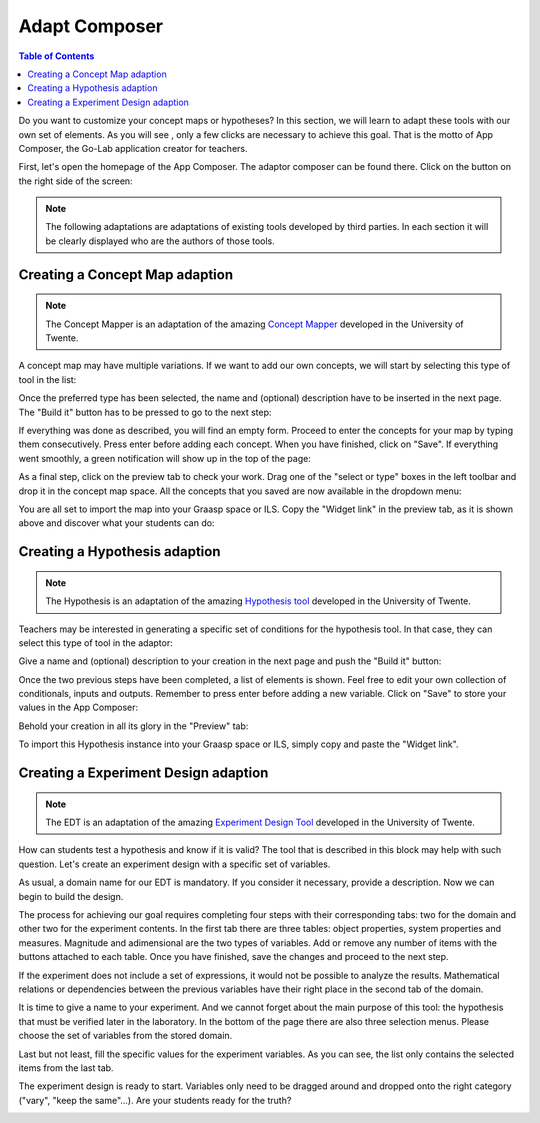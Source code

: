 .. _adapt:

Adapt Composer
==============

.. contents:: Table of Contents

Do you want to customize your concept maps or hypotheses? In this section, 
we will learn to adapt these tools with our own set of elements. As you will see
, only a few clicks are necessary to achieve this goal. That is the motto of
App Composer, the Go-Lab application creator for teachers.

First, let's open the homepage of the App Composer. The adaptor composer
can be found there. Click on the button on the right side of the screen:

.. image:: /_static/adapt-00.png                           
   :width: 640 px      
   :align: center

.. note::
    
    The following adaptations are adaptations of existing tools developed by
    third parties. In each section it will be clearly displayed who are the
    authors of those tools.

Creating a Concept Map adaption
~~~~~~~~~~~~~~~~~~~~~~~~~~~~~~~

.. note::

    The Concept Mapper is an adaptation of the amazing `Concept Mapper <http://go-lab.gw.utwente.nl/sources/tools/conceptmap/src/main/webapp/conceptmap0.6.html>`_
    developed in the University of Twente.


A concept map may have multiple variations. If we want to add our own concepts,
we will start by selecting this type of tool in the list: 

.. image:: /_static/cmap-00.png                           
   :width: 640 px      
   :align: center

Once the preferred type has been selected, the name and (optional) description 
have to be inserted in the next page. The "Build it" button has to be pressed 
to go to the next step:

.. image:: /_static/cmap-01.png                           
   :width: 640 px      
   :align: center

If everything was done as described, you will find an empty form. Proceed to 
enter the concepts for your map by typing them consecutively. Press enter before 
adding each concept. When you have finished, click on "Save". If everything went 
smoothly, a green notification will show up in the top of the page:

.. image:: /_static/cmap-02.png                           
   :width: 640 px      
   :align: center

As a final step, click on the preview tab to check your work. Drag one of the 
"select or type" boxes in the left toolbar and drop it in the concept map space.
All the concepts that you saved are now available in the dropdown menu:

.. image:: /_static/cmap-03.png                           
   :width: 640 px      
   :align: center

You are all set to import the map into your Graasp space or ILS. Copy the 
"Widget link" in the preview tab, as it is shown above and discover what your 
students can do: 

.. image:: /_static/cmap-04.png                           
   :width: 640 px      
   :align: center

Creating a Hypothesis adaption
~~~~~~~~~~~~~~~~~~~~~~~~~~~~~~~~~~~

.. note::

    The Hypothesis is an adaptation of the amazing `Hypothesis tool <http://go-lab.gw.utwente.nl/sources/tools/hypothesis/src/main/webapp/hypothesis0.9.html>`_
    developed in the University of Twente.

Teachers may be interested in generating a specific set of conditions for the
hypothesis tool. In that case, they can select this type of tool in the adaptor: 

.. image:: /_static/hypo-00.png                           
   :width: 640 px      
   :align: center

Give a name and (optional) description to your creation in the next page and
push the "Build it" button: 

.. image:: /_static/hypo-01.png                           
   :width: 640 px      
   :align: center

Once the two previous steps have been completed, a list of elements is shown. 
Feel free to edit your own collection of conditionals, inputs and outputs. 
Remember to press enter before adding a new variable. Click on "Save" to store
your values in the App Composer:

.. image:: /_static/hypo-02.png                           
   :width: 640 px      
   :align: center

Behold your creation in all its glory in the "Preview" tab:

.. image:: /_static/hypo-03.png                           
   :width: 640 px      
   :align: center

To import this Hypothesis instance into your Graasp space or ILS, simply copy 
and paste the "Widget link". 

Creating a Experiment Design adaption
~~~~~~~~~~~~~~~~~~~~~~~~~~~~~~~~~~~~~

.. note::

    The EDT is an adaptation of the amazing `Experiment Design Tool <http://go-lab.gw.utwente.nl/sources/tools/edt/edt.html>`_
    developed in the University of Twente.

How can students test a hypothesis and know if it is valid? The tool that is  
described in this block may help with such question. Let's create an experiment
design with a specific set of variables.

.. image:: /_static/edt-00.png
   :width: 640
   :target: /_static/edt-00.png
   :align: center     

As usual, a domain name for our EDT is mandatory. If you consider it necessary,
provide a description. Now we can begin to build the design.

.. image:: /_static/edt-01.png
   :width: 640
   :target: /_static/edt-01.png
   :align: center 

The process for achieving our goal requires completing four steps with their
corresponding tabs: two for the domain and other two for the experiment contents.
In the first tab there are three tables: object properties, system properties and
measures. Magnitude and adimensional are the two types of variables.
Add or remove any number of items with the buttons attached to each
table. Once you have finished, save the changes and proceed to the next step. 

.. image:: /_static/edt-02.png
   :width: 640
   :target: /_static/edt-02.png
   :align: center 

If the experiment does not include a set of expressions, it would not be possible to
analyze the results. Mathematical relations or dependencies between the previous
variables have their right place in the second tab of the domain.

.. image:: /_static/edt-03.png
   :width: 640
   :target: /_static/edt-03.png
   :align: center 

It is time to give a name to your experiment. And we cannot forget about the main
purpose of this tool: the hypothesis that must be verified later in the laboratory. In the
bottom of the page there are also three selection menus. Please choose the set of
variables from the stored domain.

.. image:: /_static/edt-04.png
   :width: 640
   :target: /_static/edt-04.png
   :align: center

Last but not least, fill the specific values for the experiment variables. As you can see,
the list only contains the selected items from the last tab.

.. image:: /_static/edt-05.png
   :width: 640
   :target: /_static/edt-05.png
   :align: center

The experiment design is ready to start. Variables only need to be dragged around and
dropped onto the right category ("vary", "keep the same"...). Are your students ready for
the truth? 

.. image:: /_static/edt-06.png
   :width: 640
   :target: /_static/edt-06.png
   :align: center
